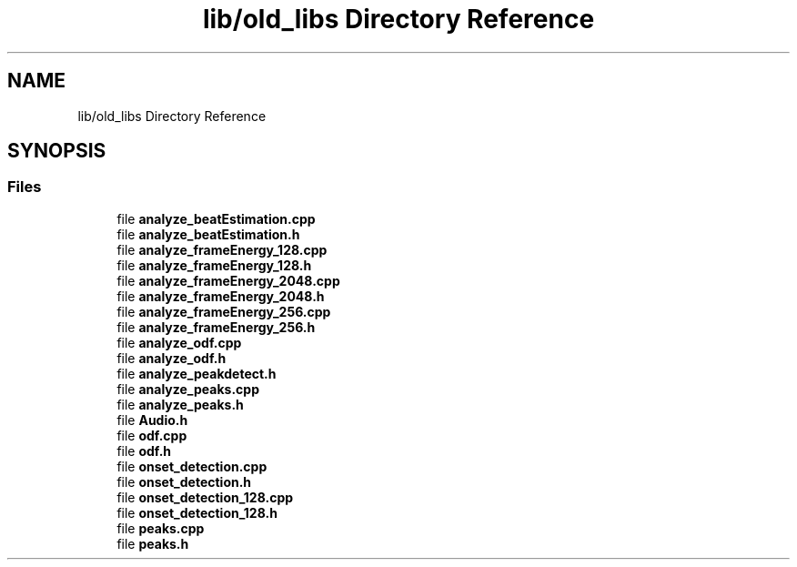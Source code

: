 .TH "lib/old_libs Directory Reference" 3 "Sat Mar 12 2022" "HypwerWiper" \" -*- nroff -*-
.ad l
.nh
.SH NAME
lib/old_libs Directory Reference
.SH SYNOPSIS
.br
.PP
.SS "Files"

.in +1c
.ti -1c
.RI "file \fBanalyze_beatEstimation\&.cpp\fP"
.br
.ti -1c
.RI "file \fBanalyze_beatEstimation\&.h\fP"
.br
.ti -1c
.RI "file \fBanalyze_frameEnergy_128\&.cpp\fP"
.br
.ti -1c
.RI "file \fBanalyze_frameEnergy_128\&.h\fP"
.br
.ti -1c
.RI "file \fBanalyze_frameEnergy_2048\&.cpp\fP"
.br
.ti -1c
.RI "file \fBanalyze_frameEnergy_2048\&.h\fP"
.br
.ti -1c
.RI "file \fBanalyze_frameEnergy_256\&.cpp\fP"
.br
.ti -1c
.RI "file \fBanalyze_frameEnergy_256\&.h\fP"
.br
.ti -1c
.RI "file \fBanalyze_odf\&.cpp\fP"
.br
.ti -1c
.RI "file \fBanalyze_odf\&.h\fP"
.br
.ti -1c
.RI "file \fBanalyze_peakdetect\&.h\fP"
.br
.ti -1c
.RI "file \fBanalyze_peaks\&.cpp\fP"
.br
.ti -1c
.RI "file \fBanalyze_peaks\&.h\fP"
.br
.ti -1c
.RI "file \fBAudio\&.h\fP"
.br
.ti -1c
.RI "file \fBodf\&.cpp\fP"
.br
.ti -1c
.RI "file \fBodf\&.h\fP"
.br
.ti -1c
.RI "file \fBonset_detection\&.cpp\fP"
.br
.ti -1c
.RI "file \fBonset_detection\&.h\fP"
.br
.ti -1c
.RI "file \fBonset_detection_128\&.cpp\fP"
.br
.ti -1c
.RI "file \fBonset_detection_128\&.h\fP"
.br
.ti -1c
.RI "file \fBpeaks\&.cpp\fP"
.br
.ti -1c
.RI "file \fBpeaks\&.h\fP"
.br
.in -1c
